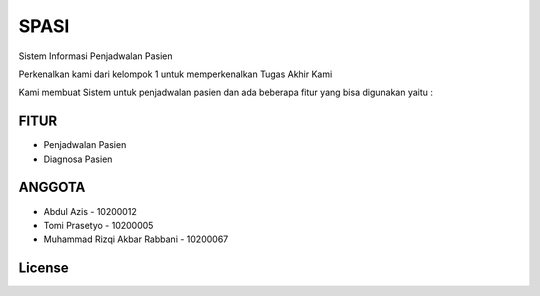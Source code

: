 ###################
SPASI
###################

Sistem Informasi Penjadwalan Pasien

Perkenalkan kami dari kelompok 1 untuk memperkenalkan Tugas Akhir Kami 

Kami membuat Sistem untuk penjadwalan pasien dan ada beberapa fitur yang bisa digunakan yaitu :

*******************
FITUR
*******************

- Penjadwalan Pasien
- Diagnosa Pasien

**************************
ANGGOTA
**************************

- Abdul Azis - 10200012
- Tomi Prasetyo - 10200005
- Muhammad Rizqi Akbar Rabbani - 10200067

*******
License
*******
